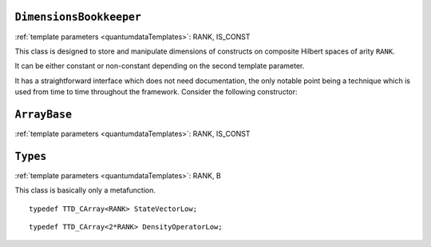 ``DimensionsBookkeeper``
^^^^^^^^^^^^^^^^^^^^^^^^^^^^

.. py:module:: DimensionsBookkeeper.h
   :synopsis: Defines DimensionsBookkeeper

.. class:: DimensionsBookkeeper

  :ref:`template parameters <quantumdataTemplates>`: RANK, IS_CONST

  This class is designed to store and manipulate dimensions of constructs on composite Hilbert spaces of arity ``RANK``.

  It can be either constant or non-constant depending on the second template parameter.

  It has a straightforward interface which does not need documentation, the only notable point being a technique which is used from time to time throughout the framework. Consider the following constructor:

  .. function:: explicit DimensionsBookkeeper(mpl::bool_<IS_CONST> = mpl::false_ __LP__ __RP__ )

    The aim of the dummy argument with a default value---which creates a nonsensical function signature in the case when ``IS_CONST`` is ``true``---is that this constructor only compiles in the case when ``IS_CONST`` is ``false`` because it is only in the non-constant case that we allow default construction of the class. Since from a template only such parts are compiled as are actually used, a client can use the class in the case when ``IS_CONST`` is ``true`` without problems, getting a compile-time error only when trying to default-construct such an object.

  .. type:: Dimensions

    ::

      typedef TTD_ExtTiny<RANK> Dimensions;



``ArrayBase``
^^^^^^^^^^^^^^^^^^^

.. py:module:: ArrayBase.h
   :synopsis: Defines ArrayBase in namespace quantumdata

.. class:: quantumdata::ArrayBase

  :ref:`template parameters <quantumdataTemplates>`: RANK, IS_CONST


``Types``
^^^^^^^^^^^^^

.. py:module:: Types.h
   :synopsis: Defines the metafunction Types in namespace quantumdata

.. class:: quantumdata::Types

  :ref:`template parameters <quantumdataTemplates>`: RANK, B

  This class is basically only a metafunction.

  .. type:: StateVectorLow

  ::

    typedef TTD_CArray<RANK> StateVectorLow;

  .. type:: DensityOperatorLow

  ::

    typedef TTD_CArray<2*RANK> DensityOperatorLow;

